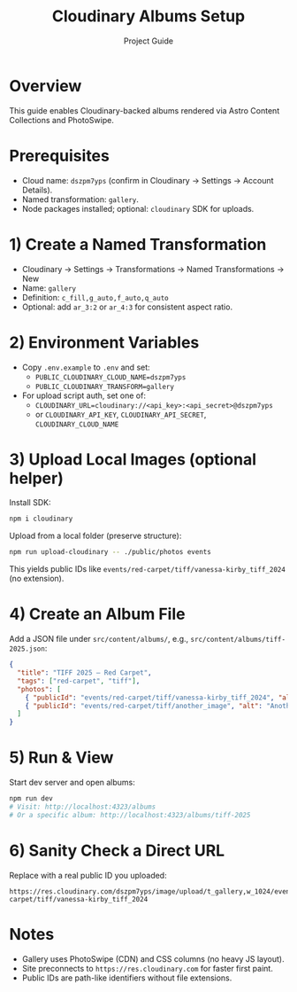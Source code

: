 #+TITLE: Cloudinary Albums Setup
#+AUTHOR: Project Guide

* Overview
This guide enables Cloudinary-backed albums rendered via Astro Content Collections and PhotoSwipe.

* Prerequisites
- Cloud name: ~dszpm7yps~ (confirm in Cloudinary → Settings → Account Details).
- Named transformation: ~gallery~.
- Node packages installed; optional: ~cloudinary~ SDK for uploads.

* 1) Create a Named Transformation
- Cloudinary → Settings → Transformations → Named Transformations → New
- Name: ~gallery~
- Definition: ~c_fill,g_auto,f_auto,q_auto~
- Optional: add ~ar_3:2~ or ~ar_4:3~ for consistent aspect ratio.

* 2) Environment Variables
- Copy ~.env.example~ to ~.env~ and set:
  - ~PUBLIC_CLOUDINARY_CLOUD_NAME=dszpm7yps~
  - ~PUBLIC_CLOUDINARY_TRANSFORM=gallery~
- For upload script auth, set one of:
  - ~CLOUDINARY_URL=cloudinary://<api_key>:<api_secret>@dszpm7yps~
  - or ~CLOUDINARY_API_KEY~, ~CLOUDINARY_API_SECRET~, ~CLOUDINARY_CLOUD_NAME~

* 3) Upload Local Images (optional helper)
Install SDK:
#+begin_src bash
npm i cloudinary
#+end_src

Upload from a local folder (preserve structure):
#+begin_src bash
npm run upload-cloudinary -- ./public/photos events
#+end_src
This yields public IDs like ~events/red-carpet/tiff/vanessa-kirby_tiff_2024~ (no extension).

* 4) Create an Album File
Add a JSON file under ~src/content/albums/~, e.g., ~src/content/albums/tiff-2025.json~:
#+begin_src json
{
  "title": "TIFF 2025 — Red Carpet",
  "tags": ["red-carpet", "tiff"],
  "photos": [
    { "publicId": "events/red-carpet/tiff/vanessa-kirby_tiff_2024", "alt": "Vanessa Kirby at TIFF" },
    { "publicId": "events/red-carpet/tiff/another_image", "alt": "Another subject" }
  ]
}
#+end_src

* 5) Run & View
Start dev server and open albums:
#+begin_src bash
npm run dev
# Visit: http://localhost:4323/albums
# Or a specific album: http://localhost:4323/albums/tiff-2025
#+end_src

* 6) Sanity Check a Direct URL
Replace with a real public ID you uploaded:
#+begin_src text
https://res.cloudinary.com/dszpm7yps/image/upload/t_gallery,w_1024/events/red-carpet/tiff/vanessa-kirby_tiff_2024
#+end_src

* Notes
- Gallery uses PhotoSwipe (CDN) and CSS columns (no heavy JS layout).
- Site preconnects to ~https://res.cloudinary.com~ for faster first paint.
- Public IDs are path-like identifiers without file extensions.
